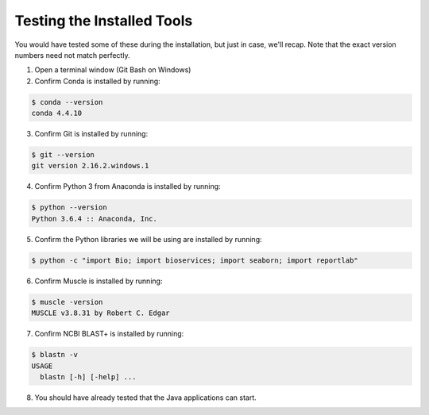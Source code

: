 .. _ibioic_testing_installation:

***************************
Testing the Installed Tools
***************************

You would have tested some of these during the installation, but just in case, we'll recap. Note that the exact version numbers need not match perfectly.

1. Open a terminal window (Git Bash on Windows)
2. Confirm Conda is installed by running:

.. code-block:: bash

    $ conda --version
    conda 4.4.10

3. Confirm Git is installed by running:

.. code-block:: bash

    $ git --version
    git version 2.16.2.windows.1

4. Confirm Python 3 from Anaconda is installed by running:

.. code-block:: bash

    $ python --version
    Python 3.6.4 :: Anaconda, Inc.

5. Confirm the Python libraries we will be using are installed by running:

.. code-block:: bash

    $ python -c "import Bio; import bioservices; import seaborn; import reportlab"


6. Confirm Muscle is installed by running:

.. code-block:: bash

    $ muscle -version
    MUSCLE v3.8.31 by Robert C. Edgar

7. Confirm NCBI BLAST+ is installed by running:

.. code-block:: bash

    $ blastn -v
    USAGE
      blastn [-h] [-help] ...

8. You should have already tested that the Java applications can start.
